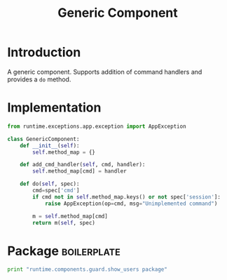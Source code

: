 #+title:  Generic Component

* Introduction

A generic component.  Supports addition of command handlers
and provides a =do= method.

* Implementation

#+BEGIN_SRC python :tangle generic_component.py
from runtime.exceptions.app.exception import AppException

class GenericComponent:
    def __init__(self):
        self.method_map = {}

    def add_cmd_handler(self, cmd, handler):
        self.method_map[cmd] = handler

    def do(self, spec):
        cmd=spec['cmd']
        if cmd not in self.method_map.keys() or not spec['session']:
            raise AppException(op=cmd, msg="Unimplemented command")

        m = self.method_map[cmd]
        return m(self, spec)

#+END_SRC

* Package														:boilerplate:
#+BEGIN_SRC python :eval no :tangle __init__.py
print "runtime.components.guard.show_users package"
#+END_SRC


